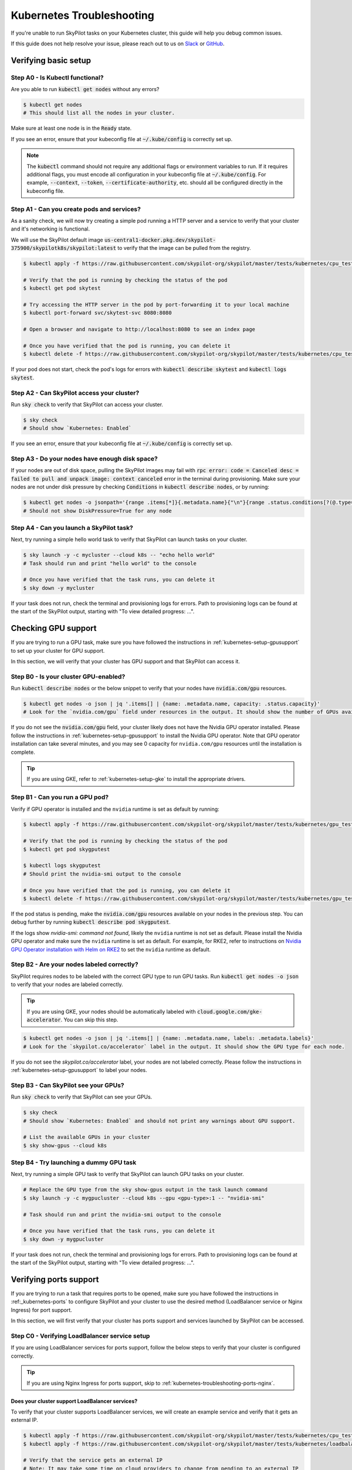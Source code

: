 .. _kubernetes-troubleshooting:

Kubernetes Troubleshooting
==========================

If you're unable to run SkyPilot tasks on your Kubernetes cluster, this guide will help you debug common issues.

If this guide does not help resolve your issue, please reach out to us on `Slack <https://slack.skypilot.co>`_ or `GitHub <http://www.github.com/skypilot-org/skypilot>`_.

.. _kubernetes-troubleshooting-basic:

Verifying basic setup
---------------------

Step A0 - Is Kubectl functional?
^^^^^^^^^^^^^^^^^^^^^^^^^^^^^^^^

Are you able to run :code:`kubectl get nodes` without any errors?

.. code-block:: bash

    $ kubectl get nodes
    # This should list all the nodes in your cluster.

Make sure at least one node is in the :code:`Ready` state.

If you see an error, ensure that your kubeconfig file at :code:`~/.kube/config` is correctly set up.

.. note::
    The :code:`kubectl` command should not require any additional flags or environment variables to run.
    If it requires additional flags, you must encode all configuration in your kubeconfig file at :code:`~/.kube/config`.
    For example, :code:`--context`, :code:`--token`, :code:`--certificate-authority`, etc. should all be configured directly in the kubeconfig file.

Step A1 - Can you create pods and services?
^^^^^^^^^^^^^^^^^^^^^^^^^^^^^^^^^^^^^^^^^^^

As a sanity check, we will now try creating a simple pod running a HTTP server and a service to verify that your cluster and it's networking is functional.

We will use the SkyPilot default image :code:`us-central1-docker.pkg.dev/skypilot-375900/skypilotk8s/skypilot:latest` to verify that the image can be pulled from the registry.

.. code-block:: bash

    $ kubectl apply -f https://raw.githubusercontent.com/skypilot-org/skypilot/master/tests/kubernetes/cpu_test_pod.yaml

    # Verify that the pod is running by checking the status of the pod
    $ kubectl get pod skytest

    # Try accessing the HTTP server in the pod by port-forwarding it to your local machine
    $ kubectl port-forward svc/skytest-svc 8080:8080

    # Open a browser and navigate to http://localhost:8080 to see an index page

    # Once you have verified that the pod is running, you can delete it
    $ kubectl delete -f https://raw.githubusercontent.com/skypilot-org/skypilot/master/tests/kubernetes/cpu_test_pod.yaml

If your pod does not start, check the pod's logs for errors with :code:`kubectl describe skytest` and :code:`kubectl logs skytest`.

Step A2 - Can SkyPilot access your cluster?
^^^^^^^^^^^^^^^^^^^^^^^^^^^^^^^^^^^^^^^^^^^

Run :code:`sky check` to verify that SkyPilot can access your cluster.

.. code-block:: bash

    $ sky check
    # Should show `Kubernetes: Enabled`

If you see an error, ensure that your kubeconfig file at :code:`~/.kube/config` is correctly set up.


Step A3 - Do your nodes have enough disk space?
^^^^^^^^^^^^^^^^^^^^^^^^^^^^^^^^^^^^^^^^^^^^^^^

If your nodes are out of disk space, pulling the SkyPilot images may fail with :code:`rpc error: code = Canceled desc = failed to pull and unpack image: context canceled` error in the terminal during provisioning.
Make sure your nodes are not under disk pressure by checking :code:`Conditions` in :code:`kubectl describe nodes`, or by running:

.. code-block:: bash

    $ kubectl get nodes -o jsonpath='{range .items[*]}{.metadata.name}{"\n"}{range .status.conditions[?(@.type=="DiskPressure")]}{.type}={.status}{"\n"}{end}{"\n"}{end}'
    # Should not show DiskPressure=True for any node


Step A4 - Can you launch a SkyPilot task?
^^^^^^^^^^^^^^^^^^^^^^^^^^^^^^^^^^^^^^^^^

Next, try running a simple hello world task to verify that SkyPilot can launch tasks on your cluster.

.. code-block:: bash

    $ sky launch -y -c mycluster --cloud k8s -- "echo hello world"
    # Task should run and print "hello world" to the console

    # Once you have verified that the task runs, you can delete it
    $ sky down -y mycluster

If your task does not run, check the terminal and provisioning logs for errors. Path to provisioning logs can be found at the start of the SkyPilot output,
starting with "To view detailed progress: ...".

.. _kubernetes-troubleshooting-gpus:

Checking GPU support
--------------------

If you are trying to run a GPU task, make sure you have followed the instructions in :ref:`kubernetes-setup-gpusupport` to set up your cluster for GPU support.

In this section, we will verify that your cluster has GPU support and that SkyPilot can access it.

Step B0 - Is your cluster GPU-enabled?
^^^^^^^^^^^^^^^^^^^^^^^^^^^^^^^^^^^^^^

Run :code:`kubectl describe nodes` or the below snippet to verify that your nodes have :code:`nvidia.com/gpu` resources.

.. code-block:: bash

    $ kubectl get nodes -o json | jq '.items[] | {name: .metadata.name, capacity: .status.capacity}'
    # Look for the `nvidia.com/gpu` field under resources in the output. It should show the number of GPUs available for each node.

If you do not see the :code:`nvidia.com/gpu` field, your cluster likely does not have the Nvidia GPU operator installed.
Please follow the instructions in :ref:`kubernetes-setup-gpusupport` to install the Nvidia GPU operator.
Note that GPU operator installation can take several minutes, and you may see 0 capacity for ``nvidia.com/gpu`` resources until the installation is complete.

.. tip::

    If you are using GKE, refer to :ref:`kubernetes-setup-gke` to install the appropriate drivers.

Step B1 - Can you run a GPU pod?
^^^^^^^^^^^^^^^^^^^^^^^^^^^^^^^^

Verify if GPU operator is installed and the ``nvidia`` runtime is set as default by running:

.. code-block:: bash

    $ kubectl apply -f https://raw.githubusercontent.com/skypilot-org/skypilot/master/tests/kubernetes/gpu_test_pod.yaml

    # Verify that the pod is running by checking the status of the pod
    $ kubectl get pod skygputest

    $ kubectl logs skygputest
    # Should print the nvidia-smi output to the console

    # Once you have verified that the pod is running, you can delete it
    $ kubectl delete -f https://raw.githubusercontent.com/skypilot-org/skypilot/master/tests/kubernetes/gpu_test_pod.yaml

If the pod status is pending, make the :code:`nvidia.com/gpu` resources available on your nodes in the previous step. You can debug further by running :code:`kubectl describe pod skygputest`.

If the logs show `nvidia-smi: command not found`, likely the ``nvidia`` runtime is not set as default. Please install the Nvidia GPU operator and make sure the ``nvidia`` runtime is set as default.
For example, for RKE2, refer to instructions on `Nvidia GPU Operator installation with Helm on RKE2 <https://docs.nvidia.com/datacenter/cloud-native/gpu-operator/latest/getting-started.html#custom-configuration-for-runtime-containerd>`_ to set the ``nvidia`` runtime as default.


Step B2 - Are your nodes labeled correctly?
^^^^^^^^^^^^^^^^^^^^^^^^^^^^^^^^^^^^^^^^^^^

SkyPilot requires nodes to be labeled with the correct GPU type to run GPU tasks. Run :code:`kubectl get nodes -o json` to verify that your nodes are labeled correctly.

.. tip::

    If you are using GKE, your nodes should be automatically labeled with :code:`cloud.google.com/gke-accelerator`. You can skip this step.

.. code-block:: bash

    $ kubectl get nodes -o json | jq '.items[] | {name: .metadata.name, labels: .metadata.labels}'
    # Look for the `skypilot.co/accelerator` label in the output. It should show the GPU type for each node.

If you do not see the `skypilot.co/accelerator` label, your nodes are not labeled correctly. Please follow the instructions in :ref:`kubernetes-setup-gpusupport` to label your nodes.

Step B3 - Can SkyPilot see your GPUs?
^^^^^^^^^^^^^^^^^^^^^^^^^^^^^^^^^^^^^

Run :code:`sky check` to verify that SkyPilot can see your GPUs.

.. code-block:: bash

    $ sky check
    # Should show `Kubernetes: Enabled` and should not print any warnings about GPU support.

    # List the available GPUs in your cluster
    $ sky show-gpus --cloud k8s

Step B4 - Try launching a dummy GPU task
^^^^^^^^^^^^^^^^^^^^^^^^^^^^^^^^^^^^^^^^

Next, try running a simple GPU task to verify that SkyPilot can launch GPU tasks on your cluster.

.. code-block:: bash

    # Replace the GPU type from the sky show-gpus output in the task launch command
    $ sky launch -y -c mygpucluster --cloud k8s --gpu <gpu-type>:1 -- "nvidia-smi"

    # Task should run and print the nvidia-smi output to the console

    # Once you have verified that the task runs, you can delete it
    $ sky down -y mygpucluster

If your task does not run, check the terminal and provisioning logs for errors. Path to provisioning logs can be found at the start of the SkyPilot output,
starting with "To view detailed progress: ...".

.. _kubernetes-troubleshooting-ports:

Verifying ports support
-----------------------

If you are trying to run a task that requires ports to be opened, make sure you have followed the instructions in :ref:_kubernetes-ports`
to configure SkyPilot and your cluster to use the desired method (LoadBalancer service or Nginx Ingress) for port support.

In this section, we will first verify that your cluster has ports support and services launched by SkyPilot can be accessed.

.. _kubernetes-troubleshooting-ports-loadbalancer:

Step C0 - Verifying LoadBalancer service setup
^^^^^^^^^^^^^^^^^^^^^^^^^^^^^^^^^^^^^^^^^^^^^^

If you are using LoadBalancer services for ports support, follow the below steps to verify that your cluster is configured correctly.

.. tip::

    If you are using Nginx Ingress for ports support, skip to :ref:`kubernetes-troubleshooting-ports-nginx`.

Does your cluster support LoadBalancer services?
~~~~~~~~~~~~~~~~~~~~~~~~~~~~~~~~~~~~~~~~~~~~~~~~

To verify that your cluster supports LoadBalancer services, we will create an example service and verify that it gets an external IP.

.. code-block:: bash

    $ kubectl apply -f https://raw.githubusercontent.com/skypilot-org/skypilot/master/tests/kubernetes/cpu_test_pod.yaml
    $ kubectl apply -f https://raw.githubusercontent.com/skypilot-org/skypilot/master/tests/kubernetes/loadbalancer_test_svc.yaml

    # Verify that the service gets an external IP
    # Note: It may take some time on cloud providers to change from pending to an external IP
    $ watch kubectl get svc skytest-loadbalancer

    # Once you get an IP, try accessing the HTTP server by curling the external IP
    $ IP=$(kubectl get svc skytest-loadbalancer -o jsonpath='{.status.loadBalancer.ingress[0].ip}')
    $ curl $IP:8080

    # Once you have verified that the service is accessible, you can delete it
    $ kubectl delete -f https://raw.githubusercontent.com/skypilot-org/skypilot/master/tests/kubernetes/cpu_test_pod.yaml
    $ kubectl delete -f https://raw.githubusercontent.com/skypilot-org/skypilot/master/tests/kubernetes/loadbalancer_test_svc.yaml

If your service does not get an external IP, check the service's status with :code:`kubectl describe svc skytest-loadbalancer`. Your cluster may not support LoadBalancer services.


.. _kubernetes-troubleshooting-ports-nginx:

Step C0 - Verifying Nginx Ingress setup
^^^^^^^^^^^^^^^^^^^^^^^^^^^^^^^^^^^^^^^

If you are using Nginx Ingress for ports support, refer to :ref:`kubernetes-ingress` for instructions on how to install and configure Nginx Ingress.

.. tip::

    If you are using LoadBalancer services for ports support, you can skip this section.

Does your cluster support Nginx Ingress?
~~~~~~~~~~~~~~~~~~~~~~~~~~~~~~~~~~~~~~~~

To verify that your cluster supports Nginx Ingress, we will create an example ingress.

.. code-block:: bash

        $ kubectl apply -f https://raw.githubusercontent.com/skypilot-org/skypilot/master/tests/kubernetes/cpu_test_pod.yaml
        $ kubectl apply -f https://raw.githubusercontent.com/skypilot-org/skypilot/master/tests/kubernetes/ingress_test.yaml

        # Get the external IP of the ingress using the externalIPs field or the loadBalancer field
        $ IP=$(kubectl get service ingress-nginx-controller -n ingress-nginx -o jsonpath='{.spec.externalIPs[*]}') && [ -z "$IP" ] && IP=$(kubectl get service ingress-nginx-controller -n ingress-nginx -o jsonpath='{.status.loadBalancer.ingress[*].ip}')
        $ echo "Got IP: $IP"
        $ curl http://$IP/skytest

        # Once you have verified that the service is accessible, you can delete it
        $ kubectl delete -f https://raw.githubusercontent.com/skypilot-org/skypilot/master/tests/kubernetes/cpu_test_pod.yaml
        $ kubectl delete -f https://raw.githubusercontent.com/skypilot-org/skypilot/master/tests/kubernetes/ingress_test_svc.yaml

If your IP is not acquired, check the service's status with :code:`kubectl describe svc ingress-nginx-controller -n ingress-nginx`.
Your ingress's service must be of type :code:`LoadBalancer` or :code:`NodePort` and must have an external IP.

Is SkyPilot configured to use Nginx Ingress?
~~~~~~~~~~~~~~~~~~~~~~~~~~~~~~~~~~~~~~~~~~~~

Take a look at your :code:`~/.sky/config.yaml` file to verify that the :code:`ports: ingress` section is configured correctly.

.. code-block:: bash

    $ cat ~/.sky/config.yaml

    # Output should contain:
    #
    # kubernetes:
    #   ports: ingress

If not, add the :code:`ports: ingress` section to your :code:`~/.sky/config.yaml` file.

.. _kubernetes-troubleshooting-ports-dryrun:

Step C1 - Verifying SkyPilot can launch services
^^^^^^^^^^^^^^^^^^^^^^^^^^^^^^^^^^^^^^^^^^^^^^^^

Next, try running a simple task with a service to verify that SkyPilot can launch services on your cluster.

.. code-block:: bash

    $ sky launch -y -c myserver --cloud k8s --ports 8080 -- "python -m http.server 8080"

    # Obtain the endpoint of the service
    $ sky status --endpoint 8080 myserver

    # Try curling the endpoint to verify that the service is accessible
    $ curl <endpoint>

If you are unable to get the endpoint from SkyPilot,
consider running :code:`kubectl describe services` or :code:`kubectl describe ingress` to debug it.
